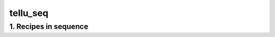 
.. _spirou_sequence_tellu_seq:


################################################################################
tellu_seq
################################################################################


********************************************************************************
1. Recipes in sequence
********************************************************************************


.. csv-table:: Recipes
   :file: /data/spirou/bin/apero-drs-full/documentation/working/dev/recipe_sequences/spirou_sequence_tellu_seq.csv
   :header-rows: 1
   :class: csvtable

.. |br| raw:: html

     <br>
